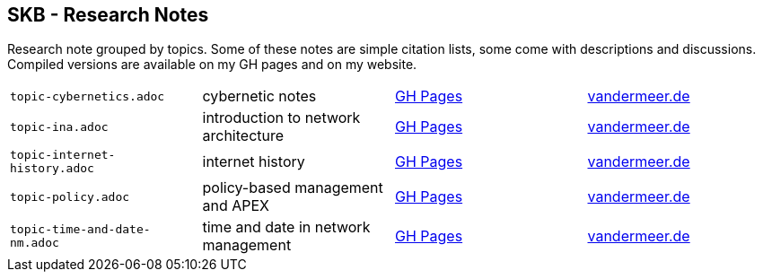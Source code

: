 //
// ============LICENSE_START=======================================================
//  Copyright (C) 2018 Sven van der Meer. All rights reserved.
// ================================================================================
// This file is licensed under the CREATIVE COMMONS ATTRIBUTION 4.0 INTERNATIONAL LICENSE
// Full license text at https://creativecommons.org/licenses/by/4.0/legalcode
// 
// SPDX-License-Identifier: CC-BY-4.0
// ============LICENSE_END=========================================================
//
// @author Sven van der Meer (vdmeer.sven@mykolab.com)
//

== SKB - Research Notes

Research note grouped by topics.
Some of these notes are simple citation lists, some come with descriptions and discussions.
Compiled versions are available on my GH pages and on my website.

[grid=rows, frame=none, %autowidth.stretch]
|===
| `topic-cybernetics.adoc`      | cybernetic notes                      | link:https://vdmeer.github.io/skb/library/topic-cybernetics.html[GH Pages]      | link:http://www.vandermeer.de/research-notes-cybernetics.html[vandermeer.de]
| `topic-ina.adoc`              | introduction to network architecture  | link:https://vdmeer.github.io/skb/library/topic-ina.html[GH Pages]              | link:http://www.vandermeer.de/research-notes-ina.html[vandermeer.de]
| `topic-internet-history.adoc` | internet history                      | link:https://vdmeer.github.io/skb/library/topic-internet-history.html[GH Pages] | link:http://www.vandermeer.de/research-notes-internet-history.html[vandermeer.de]
| `topic-policy.adoc`           | policy-based management and APEX      | link:https://vdmeer.github.io/skb/library/topic-policy.html[GH Pages]           | link:http://www.vandermeer.de/research-notes-policy.html[vandermeer.de]
| `topic-time-and-date-nm.adoc` | time and date in network management   | link:https://vdmeer.github.io/skb/library/topic-time-and-date-nm.html[GH Pages] | link:http://www.vandermeer.de/research-notes-time-and-date-nm.html[vandermeer.de]
|===


